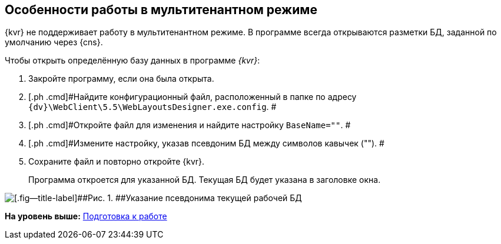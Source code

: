 
== Особенности работы в мультитенантном режиме

{kvr} не поддерживает работу в мультитенантном режиме. В программе всегда открываются разметки БД, заданной по умолчанию через {cns}.

Чтобы открыть определённую базу данных в программе _{kvr}_:

. [.ph .cmd]#Закройте программу, если она была открыта.#
. [.ph .cmd]#Найдите конфигурационный файл, расположенный в папке по адресу [.ph .filepath]`{dv}\WebClient\5.5\WebLayoutsDesigner.exe.config`. #
. [.ph .cmd]#Откройте файл для изменения и найдите настройку `BaseName=""`. #
. [.ph .cmd]#Измените настройку, указав псевдоним БД между символов кавычек (""). #
. [.ph .cmd]#Сохраните файл и повторно откройте {kvr}.#
+
Программа откроется для указанной БД. Текущая БД будет указана в заголовке окна.

image::tenantname.png[[.fig--title-label]##Рис. 1. ##Указание псевдонима текущей рабочей БД]

*На уровень выше:* xref:Preparationfor_work.adoc[Подготовка к работе]
